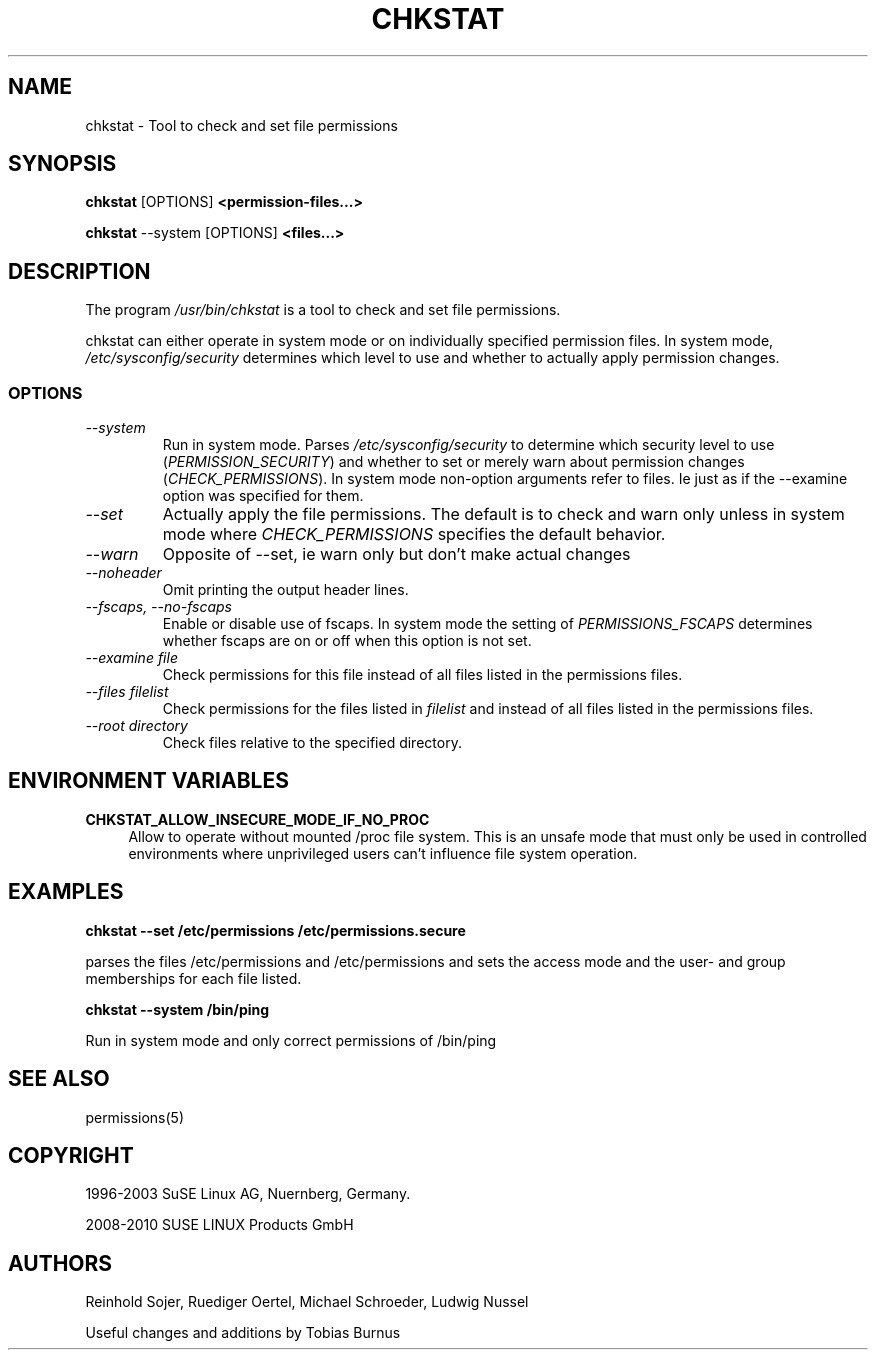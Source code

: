 .\"
.\" SUSE man page for chkstat
.\"
.\" Author: Ruediger Oertel
.\"
.TH CHKSTAT 8 "2010-11-09" "SUSE Linux" "Tool to check and set file permissions"
.\"
.UC 8
.SH NAME
.\"
chkstat \- Tool to check and set file permissions
.SH SYNOPSIS
.\"
.B chkstat
.RB [OPTIONS]
.B <permission-files...>

.B chkstat
.RB \-\-system
.RB [OPTIONS]
.B <files...>
.\"
.SH DESCRIPTION
The program
.I /usr/bin/chkstat
is a tool to check and set file permissions.
.PP
chkstat can either operate in system mode or on individually
specified permission files. In system mode, \fI/etc/sysconfig/security\fR
determines which level to use and whether to actually apply
permission changes.
.PP
.\"
.SS OPTIONS
.TP
.IR \-\-system
Run in system mode. Parses \fI/etc/sysconfig/security\fR to
determine which security level to use (\fIPERMISSION_SECURITY\fR)
and whether to set or merely warn about permission changes
(\fICHECK_PERMISSIONS\fR). In system mode non-option arguments refer
to files. Ie just as if the \-\-examine option was specified for them.
.TP
.IR \-\-set
Actually apply the file permissions. The default is to check and
warn only unless in system mode where \fICHECK_PERMISSIONS\fR
specifies the default behavior.
.TP
.IR \-\-warn
Opposite of --set, ie warn only but don't make actual changes
.TP
.IR \-\-noheader
Omit printing the output header lines.
.TP
.IR \-\-fscaps,\ \-\-no\-fscaps
Enable or disable use of fscaps. In system mode the setting of
\fIPERMISSIONS_FSCAPS\fR determines whether fscaps are on or off when this
option is not set.
.TP
.IR \-\-examine\ file
Check permissions for this file instead of all files listed in the permissions files.
.TP
.IR \-\-files\ filelist
Check permissions for the files listed in
.IR filelist
and instead of all files listed in the permissions files.
.TP
.IR \-\-root\ directory
Check files relative to the specified directory.
.PP
.SH ENVIRONMENT VARIABLES
.PP
\fBCHKSTAT_ALLOW_INSECURE_MODE_IF_NO_PROC\fR
.RS 4
Allow to operate without mounted /proc file system. This is an
unsafe mode that must only be used in controlled environments where
unprivileged users can’t influence file system operation.
.RE
.SH EXAMPLES
.PP
.B chkstat --set /etc/permissions /etc/permissions.secure
.PP
parses the files /etc/permissions and /etc/permissions and sets the
access mode and the user- and group memberships for each file listed.
.PP
.B chkstat --system /bin/ping
.PP
Run in system mode and only correct permissions of /bin/ping
.
.SH "SEE ALSO"
.sp
permissions(5)
.
.SH COPYRIGHT
1996-2003 SuSE Linux AG, Nuernberg, Germany.

2008-2010 SUSE LINUX Products GmbH
.SH AUTHORS
Reinhold Sojer, Ruediger Oertel, Michael Schroeder, Ludwig Nussel
.PP
Useful changes and additions by Tobias Burnus

